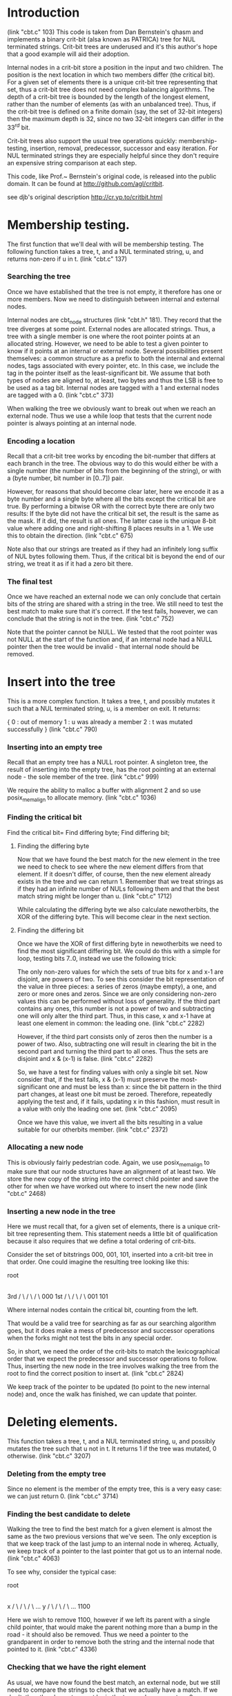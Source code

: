 * Introduction
  (link "cbt.c" 103)
  This code is taken from Dan Bernstein's qhasm and implements a
  binary crit-bit (alsa known as PATRICA) tree for NUL terminated
  strings. Crit-bit trees are underused and it's this author's hope
  that a good example will aid their adoption.

  Internal nodes in a crit-bit store a position in the input and two
  children. The position is the next location in which two members
  differ (the critical bit). For a given set of elements there is a
  unique crit-bit tree representing that set, thus a crit-bit tree
  does not need complex balancing algorithms. The depth of a crit-bit
  tree is bounded by the length of the longest element, rather than
  the number of elements (as with an unbalanced tree). Thus, if the
  crit-bit tree is defined on a finite domain (say, the set of 32-bit
  integers) then the maximum depth is 32, since no two 32-bit integers
  can differ in the $33^{rd}$ bit.

  Crit-bit trees also support the usual tree operations quickly:
  membership-testing, insertion, removal, predecessor, successor and
  easy iteration. For NUL terminated strings they are especially
  helpful since they don't require an expensive string comparison at
  each step.

  This code, like Prof.~ Bernstein's original code, is released into
  the public domain. It can be found at http://github.com/agl/critbit.

  see djb's original description http://cr.yp.to/critbit.html
* Membership testing.

  The first function that we'll deal with will be membership testing. The
  following function takes a tree, t, and a NUL terminated string, u, and
  returns non-zero if u in t.
  (link "cbt.c" 137)

*** Searching the tree

    Once we have established that the tree is not empty, it therefore has one or
    more members. Now we need to distinguish between internal and external nodes.

    Internal nodes are cbt_node structures (link "cbt.h" 181). They
    record that the tree diverges at some point. External nodes are
    allocated strings. Thus, a tree with a single member is one where
    the root pointer points at an allocated string.  However, we need
    to be able to test a given pointer to know if it points at an
    internal or external node. Several possibilities present
    themselves: a common structure as a prefix to both the internal
    and external nodes, tags associated with every pointer, etc. In
    this case, we include the tag in the pointer itself as the
    least-significant bit. We assume that both types of nodes are
    aligned to, at least, two bytes and thus the LSB is free to be
    used as a tag bit.  Internal nodes are tagged with a 1 and
    external nodes are tagged with a 0.
    (link "cbt.c" 373)

    When walking the tree we obviously want to break out when we reach an external
    node. Thus we use a while loop that tests that the current node pointer is
    always pointing at an internal node.

*** Encoding a location

    Recall that a crit-bit tree works by encoding the bit-number that differs at
    each branch in the tree. The obvious way to do this would either be with a
    single number (the number of bits from the beginning of the string), or with a
    (byte number, bit number in [0..7]) pair.

    However, for reasons that should become clear later, here we encode it as a
    byte number and a single byte where all the bits except the critical bit
    are true. By performing a bitwise OR with the correct byte there are only two
    results: If the byte did not have the critical bit set, the result is the same
    as the mask.  If it did, the result is all ones. The latter case is the unique
    8-bit value where adding one and right-shifting 8 places results in a 1. We use
    this to obtain the direction.
    (link "cbt.c" 675)

    Note also that our strings are treated as if they had an infinitely long suffix
    of NUL bytes following them. Thus, if the critical bit is beyond the end of
    our string, we treat it as if it had a zero bit there.

*** The final test

    Once we have reached an external node we can only conclude that certain
    bits of the string are shared with a string in the tree. We still need to
    test the best match to make sure that it's correct. If the test fails, however,
    we can conclude that the string is not in the tree.
    (link "cbt.c" 752)

    Note that the pointer cannot be NULL. We tested that the root pointer was not
    NULL at the start of the function and, if an internal node had a NULL pointer
    then the tree would be invalid - that internal node should be removed.

* Insert into the tree

  This is a more complex function. It takes a tree, t, and possibly
  mutates it such that a NUL terminated string, u, is a member on
  exit. It returns:

  {
    0 : out of memory
    1 : u was already a member
    2 : t was mutated successfully
  }
  (link "cbt.c" 790)

*** Inserting into an empty tree

    Recall that an empty tree has a NULL root pointer. A singleton
    tree, the result of inserting into the empty tree, has the root
    pointing at an external node - the sole member of the tree.
    (link "cbt.c" 999)

    We require the ability to malloc a buffer with alignment 2 and so
    use posix_memalign to allocate memory.
    (link "cbt.c" 1036)

*** Finding the critical bit

    Find the critical bit=
    Find differing byte;
    Find differing bit;

***** Finding the differing byte

      Now that we have found the best match for the new element in the
      tree we need to check to see where the new element differs from
      that element. If it doesn't differ, of course, then the new
      element already exists in the tree and we can return 1. Remember
      that we treat strings as if they had an infinite number of NULs
      following them and that the best match string might be longer
      than u.
      (link "cbt.c" 1712)

      While calculating the differing byte we also calculate
      newotherbits, the XOR of the differing byte. This will become
      clear in the next section.

***** Finding the differing bit

      Once we have the XOR of first differing byte in newotherbits we
      need to find the most significant differing bit. We could do
      this with a simple for loop, testing bits 7..0, instead we use
      the following trick:

      The only non-zero values for which the sets of true bits for x
      and x-1 are disjoint, are powers of two. To see this consider
      the bit representation of the value in three pieces: a series of
      zeros (maybe empty), a one, and zero or more ones and zeros.
      Since we are only considering non-zero values this can be
      performed without loss of generality. If the third part contains
      any ones, this number is not a power of two and subtracting one
      will only alter the third part. Thus, in this case, x and x-1
      have at least one element in common:  the leading one.
      (link "cbt.c" 2282)

      However, if the third part consists only of zeros then the
      number is a power of two. Also, subtracting one will result in
      clearing the bit in the second part and turning the third part
      to all ones. Thus the sets are disjoint and x & (x-1) is false.
      (link "cbt.c" 2282)

      So, we have a test for finding values with only a single bit
      set. Now consider that, if the test fails, x & (x-1) must
      preserve the most-significant one and must be less than x: since
      the bit pattern in the third part changes, at least one bit must
      be zeroed. Therefore, repeatedly applying the test and, if it
      fails, updating x in this fashion, must result in a value with
      only the leading one set.
      (link "cbt.c" 2095)

      Once we have this value, we invert all the bits resulting in a
      value suitable for our otherbits member.
      (link "cbt.c" 2372)
*** Allocating a new node

    This is obviously fairly pedestrian code. Again, we use
    posix_memalign to make sure that our node structures have an
    alignment of at least two. We store the new copy of the string
    into the correct child pointer and save the other for when we have
    worked out where to insert the new node
    (link "cbt.c" 2468)

*** Inserting a new node in the tree

    Here we must recall that, for a given set of elements, there is a
    unique crit-bit tree representing them. This statement needs a
    little bit of qualification because it also requires that we
    define a total ordering of crit-bits.

    Consider the set of bitstrings 000, 001, 101, inserted into a
    crit-bit tree in that order. One could imagine the resulting tree
    looking like this:

               root
                 |
                 |
                 |
                3rd
                / \
               /   \
              /     \
            000     1st
                    / \
                   /   \
                  /     \
                001     101

    Where internal nodes contain the critical bit, counting from the left.

    That would be a valid tree for searching as far as our searching
    algorithm goes, but it does make a mess of predecessor and
    successor operations when the forks might not test the bits in any
    special order.

    So, in short, we need the order of the crit-bits to match the
    lexicographical order that we expect the predecessor and successor
    operations to follow. Thus, inserting the new node in the tree
    involves walking the tree from the root to find the correct
    position to insert at.
    (link "cbt.c" 2824)

    We keep track of the pointer to be updated (to point to the new
    internal node) and, once the walk has finished, we can update that
    pointer.

* Deleting elements.

  This function takes a tree, t, and a NUL terminated string, u, and
  possibly mutates the tree such that u not in t. It returns 1 if the
  tree was mutated, 0 otherwise.
  (link "cbt.c" 3207)

*** Deleting from the empty tree

    Since no element is the member of the empty tree, this is a very
    easy case: we can just return 0.
    (link "cbt.c" 3714)

*** Finding the best candidate to delete

    Walking the tree to find the best match for a given element is
    almost the same as the two previous versions that we've seen. The
    only exception is that we keep track of the last jump to an
    internal node in whereq. Actually, we keep track of a pointer to
    the last pointer that got us to an internal node.
    (link "cbt.c" 4063)

    To see why, consider the typical case:

        root
         |
         |
         |
         x
        / \
       /   \
      /     \
    ...      y
            / \
           /   \
          /     \
        ...    1100

    Here we wish to remove 1100, however if we left its parent with a
    single child pointer, that would make the parent nothing more than
    a bump in the road - it should also be removed. Thus we need a
    pointer to the grandparent in order to remove both the string and
    the internal node that pointed to it.
    (link "cbt.c" 4336)

*** Checking that we have the right element

    As usual, we have now found the best match, an external node, but
    we still need to compare the strings to check that we actually
    have a match. If we don't, then the element cannot be in the tree
    and we can return 0. Otherwise, the external node is no longer
    useful and can be freed.
    (link "cbt.c" 4393)

*** Removing the node

    We now have to deal with two cases. The simple case is as outlined
    in the diagram above: we remove the parent node and point the
    grand parent to to other child of the parent.
    (link "cbt.c" 4655)

    We also have to keep in mind that there might not be a grandparent
    node.  This is the case when the tree only has one element. In
    this case, we remove that element and set the root pointer to
    NULL.
    (link "cbt.c" 4507)

* Clearing a tree.

  Clearing a tree (freeing all members) brings us our first code for
  walking the whole tree rather than just tracing a path through it.

  So, the cbt_clear function takes a tree, t, and frees every member
  of it, mutating the tree such that it is empty on exit.
  (link "cbt.c" 5033)

*** Recursively clearing the tree

    Each pointer in the tree has to be tested to see if it's a pointer
    to an internal node (a cbt_node) or to a malloced string. If it's
    a node, we need to recursively free its children.
    (link "cbt.c" 4766)

* Fetching elements with a given prefix

  One of the operations which crit-bit trees can perform efficiently
  that hash tables cannot is the extraction of the subset of elements
  with a given prefix.

  The following function takes a tree, t, and a NUL terminated string,
  prefix. Let S is subset of t, where x in S, if prefix is a prefix of
  x, then for all x in S handle is called with arguments x and arg. It
  returns:

  {
    0 : if handle returned 0
    1 : successful
    2 : if handle returned a value not in [0,1]
  }
  (link "cbt.c" 5801)
  (Note that, if handle returns 0, the iteration is aborted)

*** Dealing with an internal node while recursing

    The allprefixed_traverse function is called with the root of a
    subtree as the top argument. We need to test the LSB of this
    pointer to see if it's an internal node. If so, we recursively
    walk down the subtree and return. Otherwise we fall through into
    the code from the section below for handling an external node.
    
    (link "cbt.c" 4788)
*** Dealing with an external node while recursing

    An external node is a malloced string that matches the given
    prefix. Thus we call the callback and we're done.

    (link "cbt.c" 5694)

*** Maintaining the top pointer

    The top pointer points to the internal node at the top of the
    subtree which contains exactly the subset of elements matching the
    given prefix. Since our critbit values are sorted as we descend
    the tree, this subtree exists (if the subset is non-empty) and can
    be detected by checking for the critbit advancing beyond the
    length of the prefix.
    (link "cbt.c" 6143)

*** Checking that the prefix exists

    As with our other functions, it's possible that the given prefix
    doesn't actually exist in the tree at this point. We need to check
    the actual contents of the external node that we have arrived at.
    (link "cbt.c" 6580)